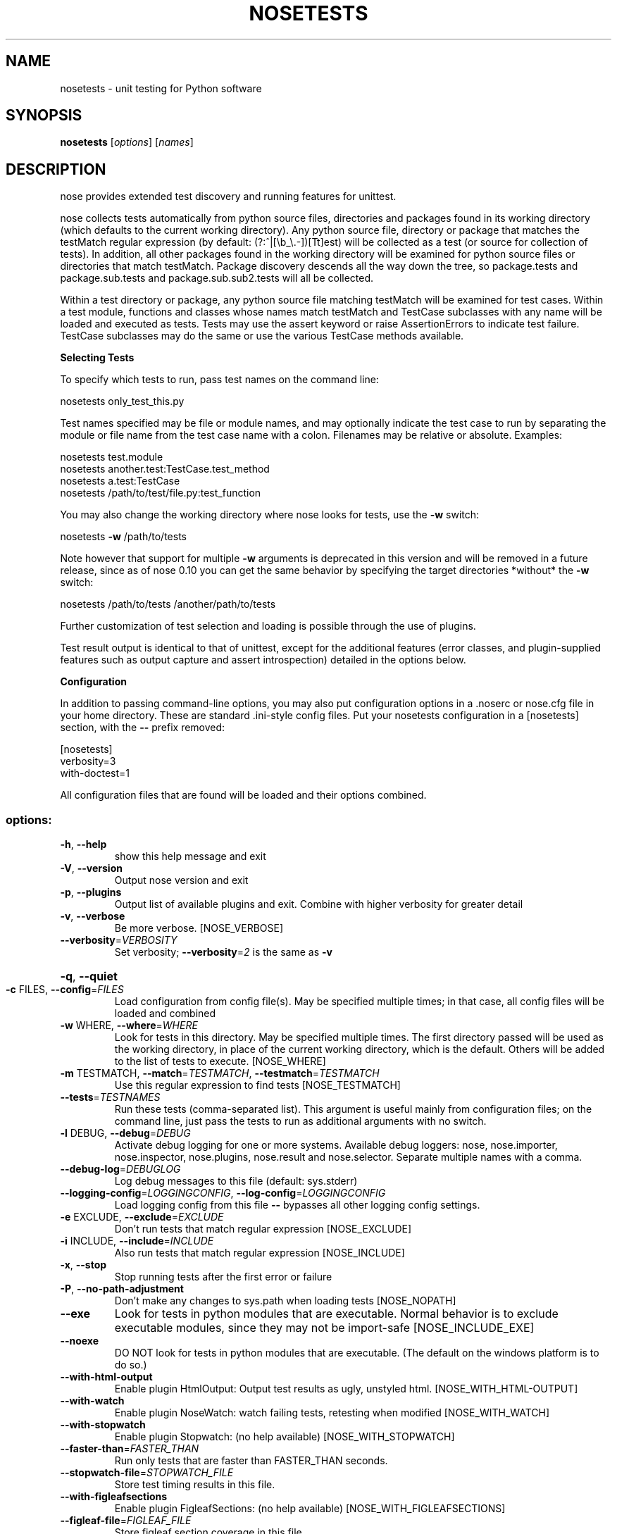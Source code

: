 .\" DO NOT MODIFY THIS FILE!  It was generated by help2man 1.36.
.TH NOSETESTS "1" "July 2007" "nosetests version 0.10.0a1" "User Commands"
.SH NAME
nosetests \- unit testing for Python software
.SH SYNOPSIS
\fBnosetests\fP [\fIoptions\fP] [\fInames\fP]
.SH DESCRIPTION
nose provides extended test discovery and running features for
unittest.

nose collects tests automatically from python source files,
directories and packages found in its working directory (which
defaults to the current working directory). Any python source file,
directory or package that matches the testMatch regular expression
(by default: (?:^|[\eb_\e.\-])[Tt]est) will be collected as a test (or
source for collection of tests). In addition, all other packages
found in the working directory will be examined for python source files
or directories that match testMatch. Package discovery descends all
the way down the tree, so package.tests and package.sub.tests and
package.sub.sub2.tests will all be collected.

Within a test directory or package, any python source file matching
testMatch will be examined for test cases. Within a test module,
functions and classes whose names match testMatch and TestCase
subclasses with any name will be loaded and executed as tests. Tests
may use the assert keyword or raise AssertionErrors to indicate test
failure. TestCase subclasses may do the same or use the various
TestCase methods available.

.B Selecting Tests

To specify which tests to run, pass test names on the command line:

nosetests only_test_this.py

Test names specified may be file or module names, and may optionally
indicate the test case to run by separating the module or file name
from the test case name with a colon. Filenames may be relative or
absolute. Examples:

  nosetests test.module
  nosetests another.test:TestCase.test_method
  nosetests a.test:TestCase
  nosetests /path/to/test/file.py:test_function

You may also change the working directory where nose looks for tests,
use the \fB\-w\fR switch:

nosetests \fB\-w\fR /path/to/tests


Note however that support for multiple \fB\-w\fR arguments is deprecated
in this version and will be removed in a future release, since as
of nose 0.10 you can get the same behavior by specifying the
target directories *without* the \fB\-w\fR switch:

nosetests /path/to/tests /another/path/to/tests

Further customization of test selection and loading is possible
through the use of plugins.

Test result output is identical to that of unittest, except for
the additional features (error classes, and plugin\-supplied
features such as output capture and assert introspection) detailed
in the options below.

.B Configuration

In addition to passing command\-line options, you may also put configuration
options in a .noserc or nose.cfg file in your home directory. These are
standard .ini\-style config files. Put your nosetests configuration in a
[nosetests] section, with the \fB\-\-\fR prefix removed:

  [nosetests]
  verbosity=3
  with\-doctest=1

All configuration files that are found will be loaded and their options
combined.
.SS "options:"
.TP
\fB\-h\fR, \fB\-\-help\fR
show this help message and exit
.TP
\fB\-V\fR, \fB\-\-version\fR
Output nose version and exit
.TP
\fB\-p\fR, \fB\-\-plugins\fR
Output list of available plugins and exit. Combine
with higher verbosity for greater detail
.TP
\fB\-v\fR, \fB\-\-verbose\fR
Be more verbose. [NOSE_VERBOSE]
.TP
\fB\-\-verbosity\fR=\fIVERBOSITY\fR
Set verbosity; \fB\-\-verbosity\fR=\fI2\fR is the same as \fB\-v\fR
.HP
\fB\-q\fR, \fB\-\-quiet\fR
.TP
\fB\-c\fR FILES, \fB\-\-config\fR=\fIFILES\fR
Load configuration from config file(s). May be
specified multiple times; in that case, all config
files will be loaded and combined
.TP
\fB\-w\fR WHERE, \fB\-\-where\fR=\fIWHERE\fR
Look for tests in this directory. May be specified
multiple times. The first directory passed will be
used as the working directory, in place of the current
working directory, which is the default. Others will
be added to the list of tests to execute. [NOSE_WHERE]
.TP
\fB\-m\fR TESTMATCH, \fB\-\-match\fR=\fITESTMATCH\fR, \fB\-\-testmatch\fR=\fITESTMATCH\fR
Use this regular expression to find tests
[NOSE_TESTMATCH]
.TP
\fB\-\-tests\fR=\fITESTNAMES\fR
Run these tests (comma\-separated list). This argument
is useful mainly from configuration files; on the
command line, just pass the tests to run as additional
arguments with no switch.
.TP
\fB\-l\fR DEBUG, \fB\-\-debug\fR=\fIDEBUG\fR
Activate debug logging for one or more systems.
Available debug loggers: nose, nose.importer,
nose.inspector, nose.plugins, nose.result and
nose.selector. Separate multiple names with a comma.
.TP
\fB\-\-debug\-log\fR=\fIDEBUGLOG\fR
Log debug messages to this file (default: sys.stderr)
.TP
\fB\-\-logging\-config\fR=\fILOGGINGCONFIG\fR, \fB\-\-log\-config\fR=\fILOGGINGCONFIG\fR
Load logging config from this file \fB\-\-\fR bypasses all
other logging config settings.
.TP
\fB\-e\fR EXCLUDE, \fB\-\-exclude\fR=\fIEXCLUDE\fR
Don't run tests that match regular expression
[NOSE_EXCLUDE]
.TP
\fB\-i\fR INCLUDE, \fB\-\-include\fR=\fIINCLUDE\fR
Also run tests that match regular expression
[NOSE_INCLUDE]
.TP
\fB\-x\fR, \fB\-\-stop\fR
Stop running tests after the first error or failure
.TP
\fB\-P\fR, \fB\-\-no\-path\-adjustment\fR
Don't make any changes to sys.path when loading tests
[NOSE_NOPATH]
.TP
\fB\-\-exe\fR
Look for tests in python modules that are executable.
Normal behavior is to exclude executable modules,
since they may not be import\-safe [NOSE_INCLUDE_EXE]
.TP
\fB\-\-noexe\fR
DO NOT look for tests in python modules that are
executable. (The default on the windows platform is to
do so.)
.TP
\fB\-\-with\-html\-output\fR
Enable plugin HtmlOutput: Output test results as ugly,
unstyled html.      [NOSE_WITH_HTML\-OUTPUT]
.TP
\fB\-\-with\-watch\fR
Enable plugin NoseWatch: watch failing tests, retesting when modified      [NOSE_WITH_WATCH]
.TP
\fB\-\-with\-stopwatch\fR
Enable plugin Stopwatch: (no help available)
[NOSE_WITH_STOPWATCH]
.TP
\fB\-\-faster\-than\fR=\fIFASTER_THAN\fR
Run only tests that are faster than FASTER_THAN
seconds.
.TP
\fB\-\-stopwatch\-file\fR=\fISTOPWATCH_FILE\fR
Store test timing results in this file.
.TP
\fB\-\-with\-figleafsections\fR
Enable plugin FigleafSections: (no help available)
[NOSE_WITH_FIGLEAFSECTIONS]
.TP
\fB\-\-figleaf\-file\fR=\fIFIGLEAF_FILE\fR
Store figleaf section coverage in this file
.TP
\fB\-\-decorator\-file\fR=\fIDECORATOR_FILE\fR
Apply attributes in this file to matching functions,
classes, and methods
.TP
\fB\-\-with\-tty\fR
Enable plugin NoseTTY: run nosetests more
interactively [NOSE_WITH_TTY]
.TP
\fB\-\-tty\fR
Enable plugin NoseTTY: run nosetests more
interactively [NOSE_TTY]
.TP
\fB\-\-tty\-editor\fR=\fINOSE_TTY_EDITOR\fR
editor program [NOSE_TTY_EDITOR or EDITOR] (currently:
`None`)
.TP
\fB\-\-tty\-edit\-cmd\fR=\fINOSE_TTY_EDIT_CMD\fR
template to invoke edit command.  [NOSE_TTY_EDIT_CMD]
(currently: `%(editor)s %(filename)s \fB\-\-line\fR
%(lineno)s`)
.TP
\fB\-a\fR ATTR, \fB\-\-attr\fR=\fIATTR\fR
Run only tests that have attributes specified by ATTR
[NOSE_ATTR]
.TP
\fB\-A\fR EXPR, \fB\-\-eval\-attr\fR=\fIEXPR\fR
Run only tests for whose attributes the Python
expression EXPR evaluates to True [NOSE_EVAL_ATTR]
.TP
\fB\-s\fR, \fB\-\-nocapture\fR
Don't capture stdout (any stdout output will be
printed immediately) [NOSE_NOCAPTURE]
.TP
\fB\-\-with\-coverage\fR
Enable plugin Coverage:  If you have Ned Batchelder's
coverage module installed, you may activate a coverage
report. The coverage report will cover any python
source module imported after the start of the test
run, excluding modules that match testMatch. If you
want to include those modules too, use the \fB\-\-covertests\fR switch, or set the NOSE_COVER_TESTS environment
variable to a true value. To restrict the coverage
report to modules from a particular package or
packages, use the \fB\-\-cover\-packages\fR switch or the
NOSE_COVER_PACKAGES environment variable.
[NOSE_WITH_COVERAGE]
.TP
\fB\-\-cover\-package\fR=\fICOVER_PACKAGES\fR
Restrict coverage output to selected packages
[NOSE_COVER_PACKAGE]
.TP
\fB\-\-cover\-erase\fR
Erase previously collected coverage statistics before
run
.TP
\fB\-\-cover\-tests\fR
Include test modules in coverage report
[NOSE_COVER_TESTS]
.TP
\fB\-\-cover\-inclusive\fR
Include all python files under working directory in
coverage report.  Useful for discovering holes in test
coverage if not all files are imported by the test
suite. [NOSE_COVER_INCLUSIVE]
.TP
\fB\-\-pdb\fR
Drop into debugger on errors
.TP
\fB\-\-pdb\-failures\fR
Drop into debugger on failures
.TP
\fB\-\-no\-deprecated\fR
Disable special handling of DeprecatedTest exceptions.
.TP
\fB\-\-with\-doctest\fR
Enable plugin Doctest:  Activate doctest plugin to
find and run doctests in non\-test modules.
[NOSE_WITH_DOCTEST]
.TP
\fB\-\-doctest\-tests\fR
Also look for doctests in test modules
[NOSE_DOCTEST_TESTS]
.TP
\fB\-\-doctest\-extension\fR=\fIDOCTESTEXTENSION\fR
Also look for doctests in files with this extension
[NOSE_DOCTEST_EXTENSION]
.TP
\fB\-\-with\-isolation\fR
Enable plugin IsolationPlugin:  Activate the isolation
plugin to isolate changes to external modules to a
single test module or package. The isolation plugin
resets the contents of sys.modules after each test
module or package runs to its state before the test.
PLEASE NOTE that this plugin should not be used with
the coverage plugin in any other case where module
reloading may produce undesirable side\-effects.
[NOSE_WITH_ISOLATION]
.TP
\fB\-d\fR, \fB\-\-detailed\-errors\fR, \fB\-\-failure\-detail\fR
Add detail to error output by attempting to evaluate
failed asserts [NOSE_DETAILED_ERRORS]
.TP
\fB\-\-with\-profile\fR
Enable plugin Profile:  Use this plugin to run tests
using the hotshot profiler.   [NOSE_WITH_PROFILE]
.TP
\fB\-\-profile\-sort\fR=\fIPROFILE_SORT\fR
Set sort order for profiler output
.TP
\fB\-\-profile\-stats\-file\fR=\fIPROFILE_STATS_FILE\fR
Profiler stats file; default is a new temp file on
each run
.TP
\fB\-\-profile\-restrict\fR=\fIPROFILE_RESTRICT\fR
Restrict profiler output. See help for pstats.Stats
for details
.TP
\fB\-\-no\-skip\fR
Disable special handling of SkipTest exceptions.
.TP
\fB\-\-with\-id\fR
Enable plugin TestId:  Activate to add a test id (like
#1) to each test name output. After you've run once to
generate test ids, you can re\-run individual tests by
activating the plugin and passing the ids (with or
without the # prefix) instead of test names.
[NOSE_WITH_ID]
.TP
\fB\-\-id\-file\fR=\fITESTIDFILE\fR
Store test ids found in test runs in this file.
.SH AUTHOR
.B nose
is written by Jason Pellerin. This manpage was adapted from the output
of the
.B help2man(1)
program by Jason Pellerin, following the version made by Gustavo Noronha Silva for the Debian GNU/Linux system, but
may be used by others.
.SH COPYRIGHT
Copyright (C) 2005-2007 Jason Pellerin

This is free software.  You may redistribute copies of it under the
terms of the GNU Lesser General Public License
<http://www.gnu.org/licenses/lgpl.html>.  There is NO WARRANTY, to the
extent permitted by law.
.SH SEE ALSO
The project website is at
.B http://somethingaboutorange.com/mrl/projects/nose/
.
